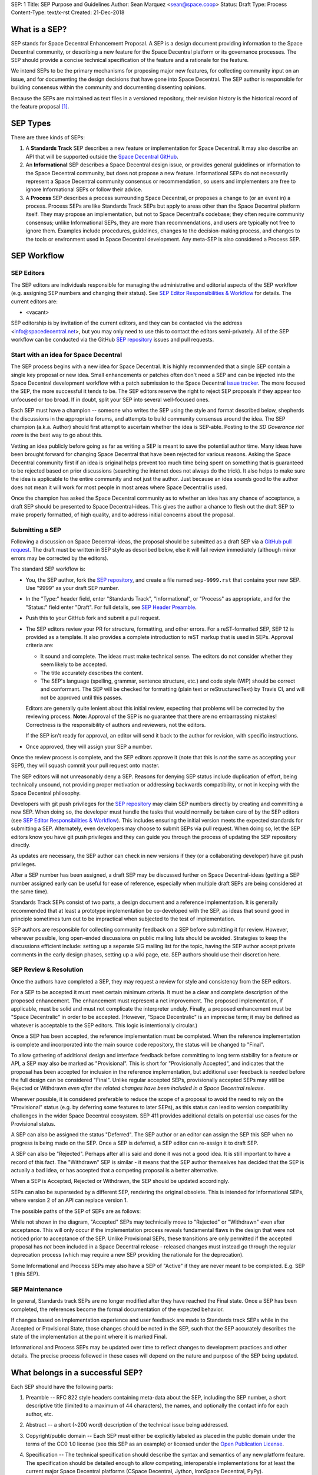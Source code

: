 SEP: 1
Title: SEP Purpose and Guidelines
Author: Sean Marquez <sean@space.coop>
Status: Draft
Type: Process
Content-Type: text/x-rst
Created: 21-Dec-2018


What is a SEP?
==============

SEP stands for Space Decentral Enhancement Proposal.  A SEP is a design
document providing information to the Space Decentral community, or describing
a new feature for the Space Decentral platform or its governance processes.
The SEP should provide a concise technical specification of the feature and a
rationale for the feature.

We intend SEPs to be the primary mechanisms for proposing major new
features, for collecting community input on an issue, and for documenting the
design decisions that have gone into Space Decentral.  The SEP author is
responsible for building consensus within the community and documenting
dissenting opinions.

Because the SEPs are maintained as text files in a versioned
repository, their revision history is the historical record of the
feature proposal [1]_.


SEP Types
=========

There are three kinds of SEPs:

1. A **Standards Track** SEP describes a new feature or implementation
   for Space Decentral. It may also describe an API that will
   be supported outside the `Space Decentral GitHub`_.

2. An **Informational** SEP describes a Space Decentral design issue, or
   provides general guidelines or information to the Space Decentral community,
   but does not propose a new feature.  Informational SEPs do not
   necessarily represent a Space Decentral community consensus or
   recommendation, so users and implementers are free to ignore
   Informational SEPs or follow their advice.

3. A **Process** SEP describes a process surrounding Space Decentral, or
   proposes a change to (or an event in) a process.  Process SEPs are
   like Standards Track SEPs but apply to areas other than the Space Decentral
   platform itself.  They may propose an implementation, but not to
   Space Decentral's codebase; they often require community consensus; unlike
   Informational SEPs, they are more than recommendations, and users
   are typically not free to ignore them.  Examples include
   procedures, guidelines, changes to the decision-making process, and
   changes to the tools or environment used in Space Decentral development.
   Any meta-SEP is also considered a Process SEP.


SEP Workflow
============


SEP Editors
-----------

The SEP editors are individuals responsible for managing the administrative
and editorial aspects of the SEP workflow (e.g. assigning SEP numbers and
changing their status).  See `SEP Editor Responsibilities & Workflow`_ for
details.  The current editors are:

* <vacant>

SEP editorship is by invitation of the current editors, and they can be
contacted via the address <info@spacedecentral.net>, but you may only need to use this
to contact the editors semi-privately.  All of the SEP workflow can be
conducted via the GitHub `SEP repository`_ issues and pull requests.


Start with an idea for Space Decentral
--------------------------------------

The SEP process begins with a new idea for Space Decentral.  It is highly
recommended that a single SEP contain a single key proposal or new
idea. Small enhancements or patches often don't need
a SEP and can be injected into the Space Decentral development workflow with a
patch submission to the Space Decentral `issue tracker`_. The more focused the
SEP, the more successful it tends to be.  The SEP editors reserve the
right to reject SEP proposals if they appear too unfocused or too
broad.  If in doubt, split your SEP into several well-focused ones.

Each SEP must have a champion -- someone who writes the SEP using the style
and format described below, shepherds the discussions in the appropriate
forums, and attempts to build community consensus around the idea.  The SEP
champion (a.k.a. Author) should first attempt to ascertain whether the idea is
SEP-able.  Posting to the `SD Goverance riot room` is the best way to go about this.

Vetting an idea publicly before going as far as writing a SEP is meant
to save the potential author time. Many ideas have been brought
forward for changing Space Decentral that have been rejected for various
reasons. Asking the Space Decentral community first if an idea is original
helps prevent too much time being spent on something that is
guaranteed to be rejected based on prior discussions (searching
the internet does not always do the trick). It also helps to make sure
the idea is applicable to the entire community and not just the author.
Just because an idea sounds good to the author does not
mean it will work for most people in most areas where Space Decentral is used.

Once the champion has asked the Space Decentral community as to whether an
idea has any chance of acceptance, a draft SEP should be presented to
Space Decentral-ideas.  This gives the author a chance to flesh out the draft
SEP to make properly formatted, of high quality, and to address
initial concerns about the proposal.


Submitting a SEP
----------------

Following a discussion on Space Decentral-ideas, the proposal should be submitted as a
draft SEP via a `GitHub pull request`_.  The draft must be written in SEP
style as described below, else it will fail review immediately (although minor
errors may be corrected by the editors).

The standard SEP workflow is:

* You, the SEP author, fork the `SEP repository`_, and create a file named
  ``sep-9999.rst`` that contains your new SEP.  Use "9999" as your draft SEP
  number.

* In the "Type:" header field, enter "Standards Track",
  "Informational", or "Process" as appropriate, and for the "Status:"
  field enter "Draft".  For full details, see `SEP Header Preamble`_.

* Push this to your GitHub fork and submit a pull request.

* The SEP editors review your PR for structure, formatting, and other
  errors.  For a reST-formatted SEP, SEP 12 is provided as a template.
  It also provides a complete introduction to reST markup that is used
  in SEPs.  Approval criteria are:

  * It sound and complete.  The ideas must make technical sense.  The
    editors do not consider whether they seem likely to be accepted.
  * The title accurately describes the content.
  * The SEP's language (spelling, grammar, sentence structure, etc.) 
    and code style (WIP) should be
    correct and conformant.  The SEP will be checked for formatting
    (plain text or reStructuredText) by Travis CI, and will not be
    approved until this passes.

  Editors are generally quite lenient about this initial review,
  expecting that problems will be corrected by the reviewing process.
  **Note:** Approval of the SEP is no guarantee that there are no
  embarrassing mistakes!  Correctness is the responsibility of authors
  and reviewers, not the editors.

  If the SEP isn't ready for approval, an editor will send it back to
  the author for revision, with specific instructions.

* Once approved, they will assign your SEP a number.

Once the review process is complete, and the SEP editors approve it (note that
this is *not* the same as accepting your SEP!), they will squash commit your
pull request onto master.

The SEP editors will not unreasonably deny a SEP.  Reasons for denying SEP
status include duplication of effort, being technically unsound, not providing
proper motivation or addressing backwards compatibility, or not in keeping
with the Space Decentral philosophy.

Developers with git push privileges for the `SEP repository`_ may claim SEP
numbers directly by creating and committing a new SEP. When doing so, the
developer must handle the tasks that would normally be taken care of by the
SEP editors (see `SEP Editor Responsibilities & Workflow`_). This includes
ensuring the initial version meets the expected standards for submitting a
SEP. Alternately, even developers may choose to submit SEPs via pull request.
When doing so, let the SEP editors know you have git push privileges and they
can guide you through the process of updating the SEP repository directly.

As updates are necessary, the SEP author can check in new versions if they
(or a collaborating developer) have git push privileges.

After a SEP number has been assigned, a draft SEP may be discussed further on
Space Decentral-ideas (getting a SEP number assigned early can be useful for ease of
reference, especially when multiple draft SEPs are being considered at the
same time).

Standards Track SEPs consist of two parts, a design document and a
reference implementation.  It is generally recommended that at least a
prototype implementation be co-developed with the SEP, as ideas that sound
good in principle sometimes turn out to be impractical when subjected to the
test of implementation.

SEP authors are responsible for collecting community feedback on a SEP
before submitting it for review. However, wherever possible, long
open-ended discussions on public mailing lists should be avoided.
Strategies to keep the discussions efficient include: setting up a
separate SIG mailing list for the topic, having the SEP author accept
private comments in the early design phases, setting up a wiki page, etc.
SEP authors should use their discretion here.


SEP Review & Resolution
-----------------------

Once the authors have completed a SEP, they may request a review for
style and consistency from the SEP editors.

For a SEP to be accepted it must meet certain minimum criteria.  It
must be a clear and complete description of the proposed enhancement.
The enhancement must represent a net improvement.  The proposed
implementation, if applicable, must be solid and must not complicate
the interpreter unduly.  Finally, a proposed enhancement must be
"Space Decentralic" in order to be accepted.  (However, "Space Decentralic"
is an imprecise term; it may be defined as whatever is acceptable to
the SEP editors.  This logic is intentionally circular.)

Once a SEP has been accepted, the reference implementation must be
completed.  When the reference implementation is complete and incorporated
into the main source code repository, the status will be changed to "Final".

To allow gathering of additional design and interface feedback before committing
to long term stability for a feature or API, a SEP may also be marked as
"Provisional". This is short for "Provisionally Accepted", and indicates that
the proposal has been accepted for inclusion in the reference implementation,
but additional user feedback is needed before the full design can be considered
"Final". Unlike regular accepted SEPs, provisionally accepted SEPs may still be
Rejected or Withdrawn *even after the related changes have been included in a
Space Decentral release*.

Wherever possible, it is considered preferable to reduce the scope of a proposal
to avoid the need to rely on the "Provisional" status (e.g. by deferring some
features to later SEPs), as this status can lead to version compatibility
challenges in the wider Space Decentral ecosystem. SEP 411 provides additional
details on potential use cases for the Provisional status.

A SEP can also be assigned the status "Deferred".  The SEP author or an
editor can assign the SEP this SEP when no progress is being made
on the SEP.  Once a SEP is deferred, a SEP editor can re-assign it
to draft SEP.

A SEP can also be "Rejected".  Perhaps after all is said and done it
was not a good idea.  It is still important to have a record of this
fact. The "Withdrawn" SEP is similar - it means that the SEP author
themselves has decided that the SEP is actually a bad idea, or has
accepted that a competing proposal is a better alternative.

When a SEP is Accepted, Rejected or Withdrawn, the SEP should be updated
accordingly.

SEPs can also be superseded by a different SEP, rendering the original
obsolete.  This is intended for Informational SEPs, where version 2 of
an API can replace version 1.

The possible paths of the SEP of SEPs are as follows:

.. image:: sep-0001-process_flow.png
   :alt: SEP process flow diagram

While not shown in the diagram, "Accepted" SEPs may technically move to
"Rejected" or "Withdrawn" even after acceptance. This will only occur if
the implementation process reveals fundamental flaws in the design that were
not noticed prior to acceptance of the SEP. Unlike Provisional SEPs, these
transitions are only permitted if the accepted proposal has *not* been included
in a Space Decentral release - released changes must instead go through the regular
deprecation process (which may require a new SEP providing the rationale for
the deprecation).

Some Informational and Process SEPs may also have a SEP of "Active"
if they are never meant to be completed.  E.g. SEP 1 (this SEP).


SEP Maintenance
---------------

In general, Standards track SEPs are no longer modified after they have
reached the Final state. Once a SEP has been completed, the references become
the formal documentation of the expected behavior.

If changes based on implementation experience and user feedback are made to
Standards track SEPs while in the Accepted or Provisional State, those changes
should be noted in the SEP, such that the SEP accurately describes the state of
the implementation at the point where it is marked Final.

Informational and Process SEPs may be updated over time to reflect changes
to development practices and other details. The precise process followed in
these cases will depend on the nature and purpose of the SEP being updated.



What belongs in a successful SEP?
=================================

Each SEP should have the following parts:

1. Preamble -- RFC 822 style headers containing meta-data about the
   SEP, including the SEP number, a short descriptive title (limited
   to a maximum of 44 characters), the names, and optionally the
   contact info for each author, etc.

2. Abstract -- a short (~200 word) description of the technical issue
   being addressed.

3. Copyright/public domain -- Each SEP must either be explicitly labeled as
   placed in the public domain under the terms of the CC0 1.0 license (see 
   this SEP as an example) or licensed under the `Open Publication License`_.

4. Specification -- The technical specification should describe the
   syntax and semantics of any new platform feature.  The
   specification should be detailed enough to allow competing,
   interoperable implementations for at least the current major Space Decentral
   platforms (CSpace Decentral, Jython, IronSpace Decentral, PyPy).

5. Motivation -- The motivation is critical for SEPs that want to
   change the Space Decentral platform.  It should clearly explain why the
   existing specification is inadequate to address the
   problem that the SEP solves.  SEP submissions without sufficient
   motivation may be rejected outright.

6. Rationale -- The rationale fleshes out the specification by
   describing what motivated the design and why particular design
   decisions were made.  It should describe alternate designs that
   were considered and related work, e.g. how the feature is supported
   in other platforms.

   The rationale should provide evidence of consensus within the
   community and discuss important objections or concerns raised
   during discussion.

7. Backwards Compatibility -- All SEPs that introduce backwards
   incompatibilities must include a section describing these
   incompatibilities and their severity.  The SEP must explain how the
   author proposes to deal with these incompatibilities.  SEP
   submissions without a sufficient backwards compatibility treatise
   may be rejected outright.

8. Reference Implementation -- The reference implementation must be
   completed before any SEP is given status "Final", but it need not
   be completed before the SEP is accepted.  While there is merit
   to the approach of reaching consensus on the specification and
   rationale before writing code, the principle of "rough consensus
   and running code" is still useful when it comes to resolving many
   discussions of API details.

   The final implementation must include test code and documentation
   appropriate for the Space Decentral reference.

9. How to Teach This -- For a SEP that adds new functionality or changes
   platform behavior, it is helpful to include a section on how to
   teach users, new and experienced, how to apply the SEP to their
   work.

   This section may include key points and recommended documentation
   changes that would help users adopt a new feature or migrate their
   code to use a platform change.


SEP Formats and Templates
=========================

SEPs are UTF-8 encoded text files using the reStructuredText_ format.
ReStructuredText_ allows for rich markup that is still quite easy to
read, but also results in good-looking and functional HTML.


SEP Header Preamble
===================

Each SEP must begin with an RFC 822 style header preamble.  The headers
must appear in the following order.  Headers marked with "*" are
optional and are described below.  All other headers are required. ::

    SEP: <sep number>
    Title: <sep title>
    Author: <list of authors' real names and optionally, email addrs>
  * BDFL-Delegate: <SEP czar's real name>
  * Discussions-To: <email address>
    Status: <Draft | Active | Accepted | Provisional | Deferred | Rejected |
             Withdrawn | Final | Superseded>
    Type: <Standards Track | Informational | Process>
  * Content-Type: <text/x-rst | text/plain>
  * Requires: <sep numbers>
    Created: <date created on, in dd-mmm-yyyy format>
  * Space Decentral-Version: <version number>
    Post-History: <dates of postings to Space Decentral-ideas and/or Space Decentral-dev>
  * Replaces: <sep number>
  * Superseded-By: <sep number>
  * Resolution: <url>

The Author header lists the names, and optionally the email addresses
of all the authors/owners of the SEP.  The format of the Author header
value must be

    Random J. User <address@dom.ain>

if the email address is included, and just

    Random J. User

if the address is not given.  For historical reasons the format
"address@dom.ain (Random J. User)" may appear in a SEP, however new
SEPs must use the mandated format above, and it is acceptable to
change to this format when SEPs are updated.

If there are multiple authors, each should be on a separate line
following RFC 2822 continuation line conventions.  Note that personal
email addresses in SEPs will be obscured as a defense against spam
harvesters.

The BDFL-Delegate field is used to record cases where the final decision to
approve or reject a SEP rests with someone other than the BDFL. (The
delegate's email address is currently omitted due to a limitation in the
email address masking for reStructuredText SEPs)

*Note: The Resolution header is required for Standards Track SEPs
only.  It contains a URL that should point to an email message or
other web resource where the pronouncement about the SEP is made.*

For a SEP where final pronouncement will be made on a list other than
Space Decentral-dev, a Discussions-To header will indicate the mailing list
or URL where the pronouncement will occur. A temporary Discussions-To header
may also be used when a draft SEP is being discussed prior to submission for
pronouncement. No Discussions-To header is necessary if the SEP is being
discussed privately with the author, or on the Space Decentral-list, Space Decentral-ideas
or Space Decentral-dev mailing lists.  Note that email addresses in the
Discussions-To header will not be obscured.

The Type header specifies the type of SEP: Standards Track,
Informational, or Process.

The format of a SEP is specified with a Content-Type header.  The
acceptable values are "text/plain" for plaintext SEPs (WIP)
and "text/x-rst" for reStructuredText SEPs (WIP).
reStructuredText is strongly preferred, but for backwards
compatibility plain text is currently still the default if no
Content-Type header is present.

The Created header records the date that the SEP was assigned a
number, while Post-History is used to record the dates of when new
versions of the SEP are posted to Space Decentral-ideas and/or Space Decentral-dev.  Both
headers should be in dd-mmm-yyyy format, e.g. 14-Aug-2001.

Standards Track SEPs will typically have a Space Decentral-Version header which
indicates the version of Space Decentral that the feature will be released with.
Standards Track SEPs without a Space Decentral-Version header indicate
interoperability standards that will initially be supported through
external libraries and tools, and then potentially supplemented by a later SEP
to add support to the platform. Informational and Process SEPs do
not need a Space Decentral-Version header.

SEPs may have a Requires header, indicating the SEP numbers that this
SEP depends on.

SEPs may also have a Superseded-By header indicating that a SEP has
been rendered obsolete by a later document; the value is the number of
the SEP that replaces the current document.  The newer SEP must have a
Replaces header containing the number of the SEP that it rendered
obsolete.


Auxiliary Files
===============

SEPs may include auxiliary files such as diagrams.  Such files should be
named ``sep-XXXX-Y.ext``, where "XXXX" is the SEP number, "Y" is a
serial number (starting at 1), and "ext" is replaced by the actual
file extension (e.g. "png").

Alternatively, all support files may be placed in a subdirectory called
``sep-XXXX``, where "XXXX" is the SEP number. When using a subdirectory, there
are no constraints on the names used in files.


Reporting SEP Bugs, or Submitting SEP Updates
=============================================

How you report a bug, or submit a SEP update depends on several
factors, such as the maturity of the SEP, the preferences of the SEP
author, and the nature of your comments.  For the early draft stages
of the SEP, it's probably best to send your comments and changes
directly to the SEP author.  For more mature, or finished SEPs you may
want to submit corrections as a `GitHub issue`_ or `GitHub pull request`_ so that
your changes don't get lost.

When in doubt about where to send your changes, please check first
with the SEP author and/or a SEP editor.

SEP authors with git push privileges for the SEP repository can update the
SEPs themselves by using "git push" or the GitHub PR interface to submit their
changes.


Transferring SEP Ownership
==========================

It occasionally becomes necessary to transfer ownership of SEPs to a
new champion.  In general, it is preferable to retain the original author as
a co-author of the transferred SEP, but that's really up to the
original author.  A good reason to transfer ownership is because the
original author no longer has the time or interest in updating it or
following through with the SEP process, or has fallen off the face of
the 'net (i.e. is unreachable or not responding to email).  A bad
reason to transfer ownership is because the author doesn't agree with the
direction of the SEP.  One aim of the SEP process is to try to build
consensus around a SEP, but if that's not possible, an author can always
submit a competing SEP.

If you are interested in assuming ownership of a SEP, you can also do this via
pull request.  Fork the `SEP repository`_, make your ownership modification,
and submit a pull request.  You should also send a message asking to take
over, addressed to both the original author and the SEP editors.  If the
original author doesn't respond to email in a timely manner, the SEP editors
will make a unilateral decision - it's not like such decisions can't be reversed
:).


SEP Editor Responsibilities & Workflow
======================================

A SEP editor must watch the `SEP repository`_.  Most correspondence regarding
SEP administration can be handled through GitHub issues and pull requests, but
you may also use the `SD Goverance riot room` for SEP related discussions.

For each new SEP that comes in, an editor does the following:

* Read the SEP to check if it is ready: sound and complete.  The ideas
  must make technical sense, even if they don't seem likely to be
  accepted.

* The title should accurately describe the content.

* Skim the SEP for obvious defects in language (spelling, grammar,
  sentence structure, etc.), and code style (WIP). Editors may correct problems
  themselves, but are not required to do so.  
  (WIP: Text format is checked by Travis CI.)

If the SEP isn't ready, an editor will send it back to the author for
revision, with specific instructions.  If reST formatting is a
problem, ask the author(s) to use SEP 12 as a template and resubmit.

Once the SEP is ready for the repository, a SEP editor will:

* Assign a SEP number (almost always just the next available number,
  but sometimes it's a special/joke number, like 666 or 3141).
  (Clarification: For Space Decentral 3, numbers in the 3000s were used for
  Py3k-specific proposals.  But now that all new features go into
  Space Decentral 3 only, the process is back to using numbers in the 100s again.
  Remember that numbers below 100 are meta-SEPs.)

* Check that the author has correctly labeled the SEP's type
  ("Standards Track", "Informational", or "Process"), and marked its
  status as "Draft".

* Add the SEP to a local fork of the `SEP repository`_.  For workflow
  instructions, follow `The Space Decentral Developers Guide <http://docs.spacedecentral.net/devguide>`_

  The git repo for the seps is::

   https://github.com/spacedecentral/seps

* Commit and push the new (or updated) SEP

* Monitor spacedecentral.net to make sure the SEP gets added to the site
  properly. If it fails to appear, running ``make`` will build all of the
  current SEPs. If any of these are triggering errors, they must be
  corrected before any SEP will update on the site.


Updates to existing SEPs should be submitted as a `GitHub pull request`_.
Questions may of course still be sent to <info@spacedecentral.net>.

Many SEPs are written and maintained by developers with write access
to the Space Decentral codebase.  The SEP editors monitor the Space Decentral-checkins
list for SEP changes, and correct any structure, grammar, spelling, or
markup mistakes they see.

SEP editors don't pass judgment on SEPs.  They merely do the
administrative & editorial part (which is generally a low volume task).


References and Footnotes
========================

.. [1] This historical record is available by the normal git commands
   for retrieving older revisions, and can also be browsed via HTTP here:
   https://github.com/spacedecentral/seps

.. _issue tracker:
   http://bugs.spacedecentral.net/

.. _Open Publication License: http://www.opencontent.org/openpub/

.. _reStructuredText: http://docutils.sourceforge.net/rst.html

.. _Docutils: http://docutils.sourceforge.net/

.. _Space Decentral GitHub: https://github.com/spacedecentral/

.. _SEP repository: https://github.com/spacedecentral/seps

.. _SD Governance riot room: https://riot.im/app/#/room/#spacedecentral-governance:matrix.org

.. _`GitHub pull request`: https://github.com/spacedecentral/seps/pulls

.. _`GitHub issue`: https://github.com/spacedecentral/seps/issues


Copyright
=========

This document has been placed in the public domain under the terms of the CC0 1.0 license:
https://creativecommons.org/publicdomain/zero/1.0/



..
   Local Variables:
   mode: indented-text
   indent-tabs-mode: nil
   sentence-end-double-space: t
   fill-column: 70
   coding: utf-8
   End:
